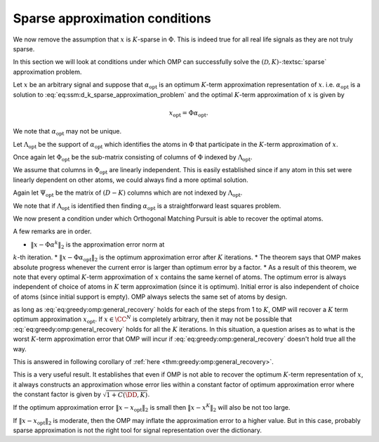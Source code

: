 Sparse approximation conditions
=========================================

.. figure:: images/algorithm_omp_x_alpha_version.png


We now remove the assumption that :math:`x` is :math:`K`-sparse in :math:`\Phi`.  This
is indeed true for all real life signals as they are not truly sparse.

In this section we will look at conditions under which
OMP can successfully solve the :math:`(\mathcal{D}, K)`-:textsc:`sparse` approximation
problem. 

Let :math:`x` be an arbitrary signal and suppose that :math:`\alpha_{\text{opt}}` is
an optimum :math:`K`-term approximation representation of :math:`x`. i.e. 
:math:`\alpha_{\text{opt}}`  is a solution to :eq:`eq:ssm:d_k_sparse_approximation_problem`
and the optimal :math:`K`-term approximation of :math:`x` is given by


.. math:: 

    x_{\text{opt}} = \Phi \alpha_{\text{opt}}.

We note that :math:`\alpha_{\text{opt}}`  may not be unique. 

Let :math:`\Lambda_{\text{opt}}` be the support of :math:`\alpha_{\text{opt}}` which 
identifies the atoms in :math:`\Phi` that participate in the :math:`K`-term approximation of
:math:`x`.

Once again let :math:`\Phi_{\text{opt}}` be the sub-matrix consisting of columns
of :math:`\Phi` indexed by  :math:`\Lambda_{\text{opt}}`. 

We assume that columns in :math:`\Phi_{\text{opt}}` are linearly independent. 
This is easily established since if any atom in this set were linearly dependent
on other atoms, we could always find a more optimal solution.

Again let :math:`\Psi_{\text{opt}}` be the matrix of :math:`(D - K)` columns which
are not indexed by :math:`\Lambda_{\text{opt}}`.

We note that if :math:`\Lambda_{\text{opt}}` is identified then finding
:math:`\alpha_{\text{opt}}` is a straightforward least squares problem.

We now present a condition under which Orthogonal Matching Pursuit is able
to recover the optimal atoms.


.. _thm:greedy:omp:general_recovery:

.. theorem:: 

    Assume that :math:`\mu_1(K) < \frac{1}{2}`, and suppose that at :math:`k`-th
    iteration, the support :math:`S^k` for :math:`\alpha^k` consists only of atoms from
    an optimal :math:`k`-term approximation of the signal :math:`x`.At step :math:`(k+1)`, 
    Orthogonal Matching Pursuit will recover another atom indexed by
    :math:`\Lambda_{\text{opt}}` whenever
    
    
    .. math::
        :label: eq:greedy:omp:general_recovery
    
        \| x - \Phi \alpha^k \|_2 > \sqrt{1 + \frac{K ( 1 - \mu_1(K))}{(1 - 2 \mu_1(K))^2} } \;
        \| x - \Phi \alpha_{\text{opt}}\|_2.
    


A few remarks are in order.

*  :math:`\| x - \Phi \alpha^k \|_2` is the approximation error norm at 
:math:`k`-th iteration.
*   :math:`\| x - \Phi \alpha_{\text{opt}}\|_2` is the optimum approximation
error after :math:`K` iterations.
*  The theorem says that OMP makes absolute progress whenever the current
error is larger than optimum error by a factor.
*  As a result of this theorem, we note that every optimal :math:`K`-term
approximation of :math:`x` contains the same kernel of atoms. The optimum error
is always independent of choice of atoms in :math:`K` term approximation (since 
it is optimum). Initial error is also independent of choice of atoms (since
initial support is empty). OMP always selects the same set of atoms by design.





.. proof:: 

    Let us assume that after :math:`k` steps, OMP has recovered an approximation :math:`x^k` 
    given by
    
    
    .. math:: 
    
        x^k = \Phi \alpha^k
    
    where :math:`S^k = \supp(\alpha^k)` chooses :math:`k` columns from :math:`\Phi`
    all of which belong to :math:`\Phi_{\text{opt}}`.
    
    Let the residual at :math:`k`-th stage be
    
    
    .. math:: 
    
        r^k = x - x^k =  x - \Phi \alpha^k.
    
    
    Recalling from previous section, a sufficient condition for 
    recovering another optimal atom is
    
    
    .. math::
        \rho(r^k) = \frac{\| \Psi_{\text{opt}}^H r^k \|_{\infty}}{\| \Phi_{\text{opt}}^H r^k \|_{\infty}} < 1.
    
    
    One difference from previous section is that :math:`r^k \notin \ColSpace(\Phi_{\text{opt}})`.
    
    We can write
    
    
    .. math:: 
    
        r^k = x - x^k = (x  - x_{\text{opt}}) + (x_{\text{opt}} - x^k).
    
    
    Note that :math:`(x  - x_{\text{opt}})` is nothing but the residual left after
    :math:`K` iterations. 
    
    We also note that since residual in OMP is always orthogonal to already selected
    columns, hence
    
    
    .. math:: 
    
        \Phi_{\text{opt}}^H (x  - x_{\text{opt}}) = 0.
    
    
    We will now use these expressions to simplify :math:`\rho(r^k)`.
    
    
    
    .. math::
        \begin{aligned}
        \rho(r^k) 
        &= \frac{\| \Psi_{\text{opt}}^H r^k \|_{\infty}}
        {\| \Phi_{\text{opt}}^H r^k \|_{\infty}}\\
        &=  \frac{\| \Psi_{\text{opt}}^H (x - x_{\text{opt}}) + \Psi_{\text{opt}}^H (x_{\text{opt}} - x^k)\|_{\infty}}
        {\| \Phi_{\text{opt}}^H (x - x_{\text{opt}})  + \Phi_{\text{opt}}^H  (x_{\text{opt}} - x^k) \|_{\infty}}\\
        & = \frac{\| \Psi_{\text{opt}}^H (x - x_{\text{opt}}) + \Psi_{\text{opt}}^H (x_{\text{opt}} - x^k)\|_{\infty}}
        {\| \Phi_{\text{opt}}^H  (x_{\text{opt}} - x^k) \|_{\infty}}\\
        &\leq \frac{\| \Psi_{\text{opt}}^H (x - x_{\text{opt}})\|_{\infty}}
        {\| \Phi_{\text{opt}}^H  (x_{\text{opt}} - x^k) \|_{\infty}}
        + \frac{\| \Psi_{\text{opt}}^H (x_{\text{opt}} - x^k)\|_{\infty}}
        {\| \Phi_{\text{opt}}^H  (x_{\text{opt}} - x^k) \|_{\infty}}
        \end{aligned} 
    
    
    We now define two new terms
    
    
    
    .. math::
        \rho_{\text{err}}(r^k) \triangleq \frac{\| \Psi_{\text{opt}}^H (x - x_{\text{opt}})\|_{\infty}}
        {\| \Phi_{\text{opt}}^H  (x_{\text{opt}} - x^k) \|_{\infty}}
    
    and
    
    
    .. math::
        \rho_{\text{opt}}(r^k) \triangleq  \frac{\| \Psi_{\text{opt}}^H (x_{\text{opt}} - x^k)\|_{\infty}}
        {\| \Phi_{\text{opt}}^H  (x_{\text{opt}} - x^k) \|_{\infty}}.
    
    
    With these we have
    
    
    .. math::
        :label: eq:greedy:omp_rho_r_k_sparse_opt_err_breakup
    
        \rho(r^k) \leq \rho_{\text{opt}}(r^k) + \rho_{\text{err}}(r^k)
    
    
    Now :math:`x_{\text{opt}}` has an exact :math:`K`-term representation in :math:`\Phi` given by
    :math:`\alpha_{\text{opt}}`. Hence :math:`\rho_{\text{opt}}(r^k)` is nothing
    but :math:`\rho(r^k)` for corresponding :textsc:`exact-sparse` problem.
    
    From the proof of :ref:`here <thm:greedy:omp_exact_recovery_babel_function>` we recall
    
    
    
    .. math::
        \rho_{\text{opt}}(r^k) \leq \frac{\mu_1(K)}{1 - \mu_1(K-1)} 
        \leq \frac{\mu_1(K)}{1 - \mu_1(K)}
    
    since
    
    
    .. math:: 
    
        \mu_1(K-1) \leq \mu_1(K) \implies 1 - \mu_1(K-1) \geq 1 - \mu_1(K).
    
    
    The remaining problem is :math:`\rho_{\text{err}}(r^k)`. Let us look
    at its numerator and denominator one by one.
    
    :math:`\| \Psi_{\text{opt}}^H (x - x_{\text{opt}})\|_{\infty}` 
    essentially is the maximum (absolute) inner product between
    any column in :math:`\Psi_{\text{opt}}` with :math:`x - x_{\text{opt}}`.
    
    We can write 
    
    
    .. math:: 
    
        \| \Psi_{\text{opt}}^H (x - x_{\text{opt}})\|_{\infty} 
        \leq \underset{\psi}{\max} | \psi^H (x - x_{\text{opt}}) |
        \leq \underset{\psi}{\max} \|\psi \|_2 \| x - x_{\text{opt}}\|_2
        = \| x - x_{\text{opt}}\|_2
    
    since all columns in :math:`\Phi` are unit norm. In between we used
    Cauchy-Schwartz inequality.
    
    Now look at denominator :math:`\| \Phi_{\text{opt}}^H  (x_{\text{opt}} - x^k) \|_{\infty}`
    where :math:`(x_{\text{opt}} - x^k) \in \CC^N`
    and  :math:`\Phi_{\text{opt}} \in \CC^{N \times K}.`
    Thus
    
    
    .. math:: 
    
        \Phi_{\text{opt}}^H  (x_{\text{opt}} - x^k) \in \CC^{K}.
    
    
    Now for every :math:`v \in \CC^K` we have
    
    
    .. math:: 
    
        \| v \|_2 \leq \sqrt{K} \| v\|_{\infty}.
    
    
    Hence
    
    
    .. math:: 
    
        \| \Phi_{\text{opt}}^H  (x_{\text{opt}} - x^k) \|_{\infty}
        \geq K^{-1/2} \| \Phi_{\text{opt}}^H  (x_{\text{opt}} - x^k) \|_2.
    
    
    Since :math:`\Phi_{\text{opt}}` has full column rank, hence its singular values 
    are non-zero. Thus
    
    
    .. math:: 
    
        \| \Phi_{\text{opt}}^H  (x_{\text{opt}} - x^k) \|_2 
        \geq \sigma_{\text{min}}(\Phi_{\text{opt}}) \| x_{\text{opt}} - x^k \|_2.
    
    
    From  :ref:`here <lem:ssm:babel_singular_value_condition>` we have
    
    
    .. math:: 
    
        \sigma_{\text{min}}(\Phi_{\text{opt}}) \geq \sqrt{1 - \mu_1(K-1)} \geq \sqrt{1 - \mu_1(K)}.
    
    
    Combining these observations we get
    
    
    .. math::
        \rho_{\text{err}}(r^k) \leq 
        \frac{\sqrt{K} \| x - x_{\text{opt}}\|_2}
        {\sqrt{1 - \mu_1(K)} \| x_{\text{opt}} - x^k \|_2}.
    
    
    Now from :eq:`eq:greedy:omp_rho_r_k_sparse_opt_err_breakup`
    :math:`\rho(r^k) <1` whenever :math:`\rho_{\text{opt}}(r^k) + \rho_{\text{err}}(r^k) < 1`.
    
    Thus a sufficient condition for :math:`\rho(r^k) <1` can be written as
    
    
    .. math::
        \frac{\mu_1(K)}{1 - \mu_1(K)} + 
        \frac{\sqrt{K} \| x - x_{\text{opt}}\|_2}
        {\sqrt{1 - \mu_1(K)} \| x_{\text{opt}} - x^k \|_2} < 1.
    
    
    We need to simplify this expression a bit. Multiplying by
    :math:`(1 - \mu_1(K))` on both sides we get
    
    
    .. math::
        \begin{aligned}
        &\mu_1(K) + \frac{\sqrt{K} \sqrt{1 - \mu_1(K)} \| x - x_{\text{opt}}\|_2}
        { \| x_{\text{opt}} - x^k \|_2} < 1 - \mu_1(K)\\
        \implies & \frac{\sqrt{K(1 - \mu_1(K)}) \| x - x_{\text{opt}}\|_2}
        { \| x_{\text{opt}} - x^k \|_2} < 1  - 2 \mu_1(K)\\
        \implies & \| x_{\text{opt}} - x^k \|_2 > \frac{\sqrt{K(1 - \mu_1(K)})} {1  - 2 \mu_1(K)}\| x - x_{\text{opt}}\|_2.
        \end{aligned}
    
    
    We assumed :math:`\mu_1(K) < \frac{1}{2}` thus :math:`1 - 2 \mu_1(K) > 0` which validates the
    steps above.
    
    Finally we remember that :math:`(x  - x_{\text{opt}}) \perp \ColSpace(\Phi_{\text{opt}})` and
    :math:`(x_{\text{opt}} - x^k) \in \ColSpace(\Phi_{\text{opt}})` thus :math:`(x  - x_{\text{opt}})` 
    and :math:`(x_{\text{opt}} - x^k)` are orthogonal to each other. Thus by applying Pythagorean theorem
    we have
    
    
    .. math:: 
    
        \| x - x^k\|_2^2 = \| x  - x_{\text{opt}} \|_2^2 + \| x_{\text{opt}} - x^k \|_2^2.
    
    
    Thus we have
    
    
    .. math:: 
    
        \| x - x^k\|_2^2 > \frac{K(1 - \mu_1(K))} {(1  - 2 \mu_1(K))^2}\| x - x_{\text{opt}}\|_2^2 + \| x - x_{\text{opt}}\|_2^2.
    
    
    This gives us a sufficient condition
    
    
    .. math::
        :label: eq:greedy:9c009833-7f6d-4609-9543-6110fdcc8461
    
        \| x - x^k\|_2 > \sqrt{1 + \frac{K(1 - \mu_1(K))} {(1  - 2 \mu_1(K))^2}}\| x - x_{\text{opt}}\|_2.
    
    i.e. whenever :eq:`eq:greedy:9c009833-7f6d-4609-9543-6110fdcc8461` holds true,
    we have :math:`\rho(r^k) < 1` which leads to OMP making a correct choice and choosing an atom from the
    optimal set.
    
    Putting :math:`x^k = \Phi \alpha^k` and :math:`x_{\text{opt}} = \Phi \alpha_{\text{opt}}` we get back
    :eq:`eq:greedy:omp:general_recovery` which is the desired result.


 :ref:`here <thm:greedy:omp:general_recovery>` establishes that
as long as :eq:`eq:greedy:omp:general_recovery` holds for each of the
steps from 1 to :math:`K`, OMP will recover a :math:`K` term optimum approximation :math:`x_{\text{opt}}`.
If :math:`x \in \CC^N` is completely arbitrary, then it may not be possible that 
:eq:`eq:greedy:omp:general_recovery` holds for all the :math:`K` iterations. In this
situation, a question arises as to what is the worst :math:`K`-term approximation error that
OMP will incur if :eq:`eq:greedy:omp:general_recovery` doesn't hold true all the way.

This is answered in following corollary of :ref:`here <thm:greedy:omp:general_recovery>`.


.. corollary:: 

    Assume that :math:`\mu_1(K)  < \frac{1}{2}` and let :math:`x \in \CC^N` be a completely arbitrary
    signal. Orthogonal Matching Pursuit produces a :math:`K`-term approximation :math:`x^K` which 
    satisfies 
    
    
    .. math::
        :label: eq:greedy:omp:worst_k_term_approximation_error
    
        \| x  - x^K \|_2 \leq \sqrt{1 + C(\DD, K)} \| x - x_{\text{opt}} \|_2
    
    where :math:`x_{\text{opt}}` is the optimum :math:`K`-term approximation of :math:`x` in dictionary :math:`\DD`
    (i.e. :math:`x_{\text{opt}} = \Phi \alpha_{\text{opt}}` where :math:`\alpha_{\text{opt}}`
    is an optimal solution of :eq:`eq:ssm:d_k_sparse_approximation_problem` ). 
    :math:`C(\DD, K)` is a constant depending upon the dictionary :math:`\DD` and
    the desired sparsity level :math:`K`. An estimate of :math:`C(\DD, K)` is given by
    
    
    .. math::
        C(\DD, K) \leq \frac{K ( 1 - \mu_1(K))}{(1 - 2 \mu_1(K))^2}.
    




.. proof:: 

    Suppose that OMP runs fine for first :math:`p` steps where :math:`p < K`. Thus :eq:`eq:greedy:omp:general_recovery` 
    keeps holding for first :math:`p` steps. We now assume that :eq:`eq:greedy:omp:general_recovery`  breaks
    at step :math:`p+1` and OMP is no longer guaranteed to make an optimal choice of column from :math:`\Phi_{\text{opt}}`.
    Thus at step :math:`p+1` we have
    
    
    .. math::
        \| x - x^p \|_2  \leq \sqrt{1 + \frac{K(1 - \mu_1(K))} {(1  - 2 \mu_1(K))^2}} \| x - x_{\text{opt}} \|_2.
    
    Any further iterations of OMP will only reduce the error further (although not in an optimal way). 
    This gives us
    
    
    .. math::
        \| x  - x^K \|_2 \leq \| x - x^p \|_2  \leq \sqrt{1 + \frac{K(1 - \mu_1(K))} {(1  - 2 \mu_1(K))^2}} \| x - x_{\text{opt}} \|_2.
    
    Choosing 
    
    .. math:: 
    
        C(\DD, K) = \frac{K ( 1 - \mu_1(K))}{(1 - 2 \mu_1(K))^2}
    
    we can rewrite this as
    
    
    .. math:: 
    
        \| x  - x^K \|_2 \leq \sqrt{1 + C(\DD, K)} \| x - x_{\text{opt}} \|_2.
    


This is a very useful result. It establishes that even if OMP is not able to recover the optimum :math:`K`-term
representation of :math:`x`, it always constructs an approximation whose error lies
within a constant factor of optimum approximation error where the constant factor is given by
:math:`\sqrt{1 + C(\DD, K)}`.

If the optimum approximation error :math:`\| x - x_{\text{opt}} \|_2` is small then 
:math:`\| x  - x^K \|_2` will also be not too large.

If :math:`\| x - x_{\text{opt}} \|_2` is moderate, then the OMP may inflate the approximation error to
a higher value. But in this case, probably sparse approximation is not the right tool for signal
representation over the dictionary.

